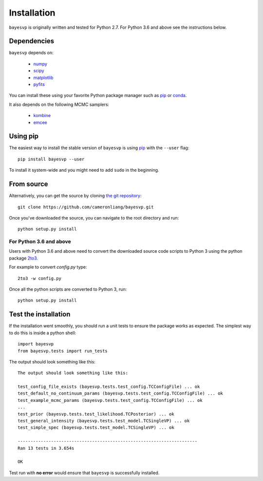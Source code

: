 
.. _install:

Installation
============

``bayesvp`` is originally written and tested for Python 2.7. For Python 3.6 and above see the instructions below.

Dependencies
------------
``bayesvp`` depends on:

    - numpy_
    - scipy_
    - matplotlib_
    - pyfits_

You can install these using your favorite Python package manager such as `pip <https://pip.pypa.io/en/stable/installing/>`_ or `conda <http://conda.pydata.org/docs/>`_.

It also depends on the following MCMC samplers:

    + kombine_
    + emcee_


Using pip
---------

The easiest way to install the stable version of ``bayesvp`` is
using `pip <http://www.pip-installer.org/>`_ with the ``--user`` flag:

::

    pip install bayesvp --user

To install it system-wide and you might need to add ``sudo`` in the beginning.

From source
-----------

Alternatively, you can get the source by cloning `the git repository <https://github.com/cameronliang/bayesvp.git>`_:

::

    git clone https://github.com/cameronliang/bayesvp.git

Once you've downloaded the source, you can navigate to the root directory and run:

::

    python setup.py install

For Python 3.6 and above
~~~~~~~~~~~~~~~~~~~~~~~~~~~~~~~

Users with Python 3.6 and above need to convert the downloaded source code scripts to Python 3 using the python package 2to3_.

For example to convert *config.py* type:

::

  2to3 -w config.py

Once all the python scripts are converted to Python 3, run:

::

    python setup.py install

Test the installation
---------------------

If the installation went smoothly, you should run a unit tests to ensure the package works as expected. The simplest way to do this is inside a python shell:

::

    import bayesvp
    from bayesvp.tests import run_tests

The output should look something like this:

::

    The output should look something like this:

    test_config_file_exists (bayesvp.tests.test_config.TCConfigFile) ... ok
    test_default_no_continuum_params (bayesvp.tests.test_config.TCConfigFile) ... ok
    test_example_mcmc_params (bayesvp.tests.test_config.TCConfigFile) ... ok
    ...
    test_prior (bayesvp.tests.test_likelihood.TCPosterior) ... ok
    test_general_intensity (bayesvp.tests.test_model.TCSingleVP) ... ok
    test_simple_spec (bayesvp.tests.test_model.TCSingleVP) ... ok

    ----------------------------------------------------------------------
    Ran 13 tests in 3.654s

    OK

Test run with **no error** would ensure that ``bayesvp`` is successfully installed.

.. _numpy: http://www.numpy.org/
.. _scipy: https://scipy.org/
.. _matplotlib: https://matplotlib.org/
.. _pyfits: https://pythonhosted.org/pyfits/

.. _kombine: https://github.com/bfarr/kombine
.. _emcee: https://github.com/dfm/emcee

.. _2to3: https://pypi.org/project/2to3/
